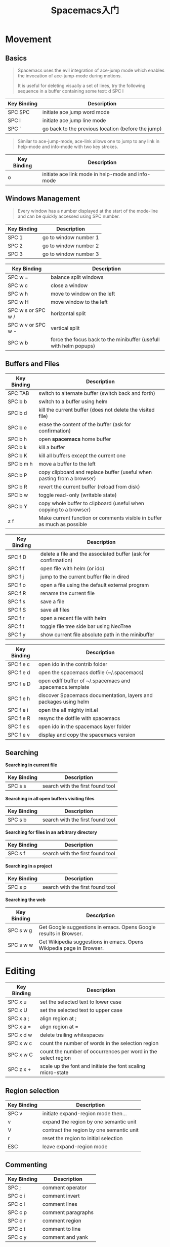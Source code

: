#+TITLE:Spacemacs入门
#+TAGS: Editor, Emacs

* Movement

** Basics

#+BEGIN_QUOTE
Spacemacs uses the evil integration of ace-jump mode which enables the invocation of ace-jump-mode during motions.

It is useful for deleting visually a set of lines, try the following sequence in a buffer containing some text: d SPC l
#+END_QUOTE

| Key     Binding | Description                                        |
|-----------------+----------------------------------------------------|
| SPC SPC         | initiate ace jump word mode                        |
| SPC l           | initiate ace jump line mode                        |
| SPC `           | go back to the previous location (before the jump) |


#+BEGIN_QUOTE
Similar to ace-jump-mode, ace-link allows one to jump to any link in help-mode and info-mode with two key strokes.
#+END_QUOTE

| Key Binding | Description                                       |
|-------------+---------------------------------------------------|
| o           | initiate ace link mode in help-mode and info-mode |


** Windows Management

#+BEGIN_QUOTE
Every window has a number displayed at the start of the mode-line and can be quickly accessed using SPC number.
#+END_QUOTE

| Key Binding | Description           |
|-------------+-----------------------|
| SPC 1       | go to window number 1 |
| SPC 2       | go to window number 2 |
| SPC 3       | go to window number 3 |


| Key Binding        | Description                                                       |
|--------------------+-------------------------------------------------------------------|
| SPC w =            | balance split windows                                             |
| SPC w c            | close a window                                                    |
| SPC w h            | move to window on the left                                        |
| SPC w H            | move window to the left                                           |
| SPC w s or SPC w / | horizontal split                                                  |
| SPC w v or SPC w - | vertical split                                                    |
| SPC w b            | force the focus back to the minibuffer (usefull with helm popups) |

** Buffers and Files

| Key Binding | Description                                                             |
|-------------+-------------------------------------------------------------------------|
| SPC TAB     | switch to alternate buffer (switch back and forth)                      |
| SPC b b     | switch to a buffer using helm                                           |
| SPC b d     | kill the current buffer (does not delete the visited file)              |
| SPC b e     | erase the content of the buffer (ask for confirmation)                  |
| SPC b h     | open *spacemacs* home buffer                                            |
| SPC b k     | kill a buffer                                                           |
| SPC b K     | kill all buffers except the current one                                 |
| SPC b m h   | move a buffer to the left                                               |
| SPC b P     | copy clipboard and replace buffer (useful when pasting from a browser)  |
| SPC b R     | revert the current buffer (reload from disk)                            |
| SPC b w     | toggle read-only (writable state)                                       |
| SPC b Y     | copy whole buffer to clipboard (useful when copying to a browser)       |
| z f         | Make current function or comments visible in buffer as much as possible |


| Key Binding | Description                                                    |
|-------------+----------------------------------------------------------------|
| SPC f D     | delete a file and the associated buffer (ask for confirmation) |
| SPC f f     | open file with helm (or ido)                                   |
| SPC f j     | jump to the current buffer file in dired                       |
| SPC f o     | open a file using the default external program                 |
| SPC f R     | rename the current file                                        |
| SPC f s     | save a file                                                    |
| SPC f S     | save all files                                                 |
| SPC f r     | open a recent file with helm                                   |
| SPC f t     | toggle file tree side bar using NeoTree                        |
| SPC f y     | show current file absolute path in the minibuffer              |


| Key Binding | Description                                                      |
|-------------+------------------------------------------------------------------|
| SPC f e c   | open ido in the contrib folder                                   |
| SPC f e d   | open the spacemacs dotfile (~/.spacemacs)                        |
| SPC f e D   | open ediff buffer of ~/.spacemacs and .spacemacs.template        |
| SPC f e h   | discover Spacemacs documentation, layers and packages using helm |
| SPC f e i   | open the all mighty init.el                                      |
| SPC f e R   | resync the dotfile with spacemacs                                |
| SPC f e s   | open ido in the spacemacs layer folder                           |
| SPC f e v   | display and copy the spacemacs version                           |


** Searching


*Searching in current file*

| Key Binding | Description                      |
|-------------+----------------------------------|
| SPC s s     | search with the first found tool |

*Searching in all open buffers visiting files*
| Key Binding | Description                      |
|-------------+----------------------------------|
| SPC s b     | search with the first found tool |

*Searching for files in an arbitrary directory*
| Key Binding | Description                      |
|-------------+----------------------------------|
| SPC s f     | search with the first found tool |

*Searching in a project*
| Key Binding | Description                      |
|-------------+----------------------------------|
| SPC s p     | search with the first found tool |

*Searching the web*
| Key Binding | Description                                                          |
|-------------+----------------------------------------------------------------------|
| SPC s w g   | Get Google suggestions in emacs. Opens Google results in Browser.    |
| SPC s w w   | Get Wikipedia suggestions in emacs. Opens Wikipedia page in Browser. |


* Editing

| Key Binding | Description                                                   |
|-------------+---------------------------------------------------------------|
| SPC x u     | set the selected text to lower case                           |
| SPC x U     | set the selected text to upper case                           |
| SPC x a ;   | align region at ;                                             |
| SPC x a =   | align region at =                                             |
| SPC x d w   | delete trailing whitespaces                                   |
| SPC x w c   | count the number of words in the selection region             |
| SPC x w C   | count the number of occurrences per word in the select region |
| SPC z x +   | scale up the font and initiate the font scaling micro-state   |


** Region selection

| Key Binding | Description                              |
|-------------+------------------------------------------|
| SPC v       | initiate expand-region mode then…        |
| v           | expand the region by one semantic unit   |
| V           | contract the region by one semantic unit |
| r           | reset the region to initial selection    |
| ESC         | leave expand-region mode                 |

** Commenting

| Key Binding | Description        |
|-------------+--------------------|
| SPC ;       | comment operator   |
| SPC c i     | comment invert     |
| SPC c l     | comment lines      |
| SPC c p     | comment paragraphs |
| SPC c r     | comment region     |
| SPC c t     | comment to line    |
| SPC c y     | comment and yank   |


* Compiling

| Key Binding | Description                  |
|-------------+------------------------------|
| SPC c c     | use helm-make via projectile |
| SPC c C     | compile                      |
| SPC c r     | recompile                    |
